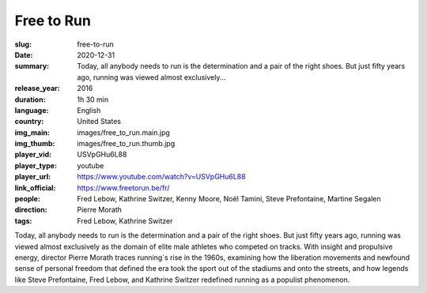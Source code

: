 Free to Run
###########

:slug: free-to-run
:date: 2020-12-31
:summary: Today, all anybody needs to run is the determination and a pair of the right shoes. But just fifty years ago, running was viewed almost exclusively...
:release_year: 2016
:duration: 1h 30 min
:language: English
:country: United States
:img_main: images/free_to_run.main.jpg
:img_thumb: images/free_to_run.thumb.jpg
:player_vid: USVpGHu6L88
:player_type: youtube
:player_url: https://www.youtube.com/watch?v=USVpGHu6L88
:link_official: https://www.freetorun.be/fr/
:people: Fred Lebow, Kathrine Switzer, Kenny Moore, Noël Tamini, Steve Prefontaine, Martine Segalen
:direction: Pierre Morath
:tags: Fred Lebow, Kathrine Switzer

Today, all anybody needs to run is the determination and a pair of the right shoes. But just fifty years ago, running was viewed almost exclusively as the domain of elite male athletes who competed on tracks. With insight and propulsive energy, director Pierre Morath traces running´s rise in the 1960s, examining how the liberation movements and newfound sense of personal freedom that defined the era took the sport out of the stadiums and onto the streets, and how legends like Steve Prefontaine, Fred Lebow, and Kathrine Switzer redefined running as a populist phenomenon.

